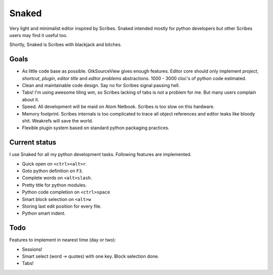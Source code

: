 Snaked
======

Very light and minimalist editor inspired by Scribes. Snaked
intended mostly for python developers but other Scribes users
may find it useful too.

Shortly, Snaked is Scribes with blackjack and bitches.


Goals
-----

- As little code base as possible. GtkSourceView gives enough
  features. Editor core should only implement `project`, `shortcut`,
  `plugin`, `editor title` and `editor problems` abstractions.
  1000 - 3000 cloc's of python code estimated.

- Clean and maintainable code design. Say no for Scribes signal passing hell.

- Tabs! I'm using awesome tiling wm, so Scribes lacking of tabs is not a problem for me.
  But many users complain about it.

- Speed. All development will be maid on Atom Netbook. Scribes is too slow on this hardware.

- Memory footprint. Scribes internals is too complicated to trace all object references
  and editor leaks like bloody shit. Weakrefs will save the world.

- Flexible plugin system based on standard python packaging practices.


Current status
--------------

I use Snaked for all my python development tasks. Following features are implemented.

- Quick open on ``<ctrl><alt>r``.
- Goto python definition on ``F3``.
- Complete words on ``<alt>slash``.
- Pretty title for python modules.
- Python code completion on ``<ctrl>space``
- Smart block selection on ``<alt>w``
- Storing last edit position for every file.
- Python smart indent.


Todo
----

Features to implement in nearest time (day or two):

- Sessions!
- Smart select (word -> quotes) with one key. Block selection done.
- Tabs!
